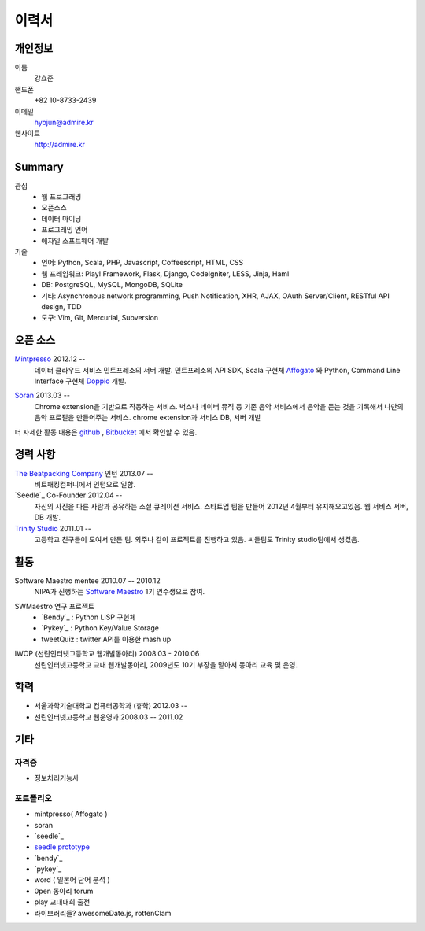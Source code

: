 ======
이력서
======

개인정보
--------

이름
    강효준

핸드폰
    +82 10-8733-2439

이메일
    hyojun@admire.kr

웹사이트
    http://admire.kr

Summary
--------

관심
    - 웹 프로그래밍
    - 오픈소스
    - 데이터 마이닝
    - 프로그래밍 언어
    - 애자일 소프트웨어 개발

기술
    - 언어: Python, Scala, PHP, Javascript, Coffeescript, HTML, CSS
    - 웹 프레임워크: Play! Framework, Flask, Django, CodeIgniter, LESS, Jinja,
      Haml
    - DB: PostgreSQL, MySQL, MongoDB, SQLite
    - 기타: Asynchronous network programming, Push Notification, XHR, AJAX,
      OAuth Server/Client, RESTful API design, TDD
    - 도구: Vim, Git, Mercurial, Subversion


오픈 소스
----------

`Mintpresso`_ 2012.12 --
    데이터 클라우드 서비스 민트프레소의 서버 개발. 민트프레소의 API SDK, 
    Scala 구현체 `Affogato`_ 와 Python, Command Line Interface 구현체 
    `Doppio`_ 개발.

.. _Mintpresso: http://mintpresso.com
.. _Affogato: http://github.com/admire93/Affogato
.. _Doppio: http://github.com/admire93/Doppio

`Soran`_ 2013.03 -- 
    Chrome extension을 기반으로 작동하는 서비스. 벅스나 네이버 뮤직 등 
    기존 음악 서비스에서 음악을 듣는 것을 기록해서 나만의 음악 프로필을 
    만들어주는 서비스. chrome extension과 서비스 DB, 서버 개발

.. _Soran: http://github.com/admire93/soran

더 자세한 활동 내용은 `github`_ , `Bitbucket`_ 에서 확인할 수 있음.

.. _github: http://github.com/admire93
.. _Bitbucket: http://bitbucket.org/admire93

경력 사항
---------

`The Beatpacking Company`_ 인턴 2013.07 --
    비트패킹컴퍼니에서 인턴으로 일함.
    
`Seedle`_ Co-Founder 2012.04 -- 
    자신의 사진을 다른 사람과 공유하는 소셜 큐레이션 서비스. 스타트업 팀을
    만들어 2012년 4월부터 유지해오고있음. 웹 서비스 서버, DB 개발.

`Trinity Studio`_ 2011.01 -- 
    고등학교 친구들이 모여서 만든 팀. 외주나 같이 프로젝트를 진행하고 있음.
    씨들팀도 Trinity studio팀에서 생겼음. 

.. _The Beatpacking Company: http://thebeatpacking.com
.. _Seedle: http://theseedle.com
.. _Trinity Studio: http://trinity.so

활동
----

Software Maestro mentee 2010.07 -- 2010.12 
    NIPA가 진행하는 `Software Maestro`_ 1기 연수생으로 참여.

.. _Software Maestro: http://www.swmaestro.kr/main.do

SWMaestro 연구 프로젝트
    - `Bendy`_ : Python LISP 구현체 
    - `Pykey`_ : Python Key/Value Storage
    - tweetQuiz : twitter API를 이용한 mash up

.. _Bendy: http://bitbucket.org/admire93/bendy
.. _Pykey: http://github.com/admire93/pykey

IWOP (선린인터넷고등학교 웹개발동아리) 2008.03 - 2010.06 
    선린인터넷고등학교 교내 웹개발동아리, 2009년도 10기 부장을 맡아서 
    동아리 교육 및 운영.

학력
----

- 서울과학기술대학교 컴퓨터공학과 (휴학) 2012.03 --
- 선린인터넷고등학교 웹운영과 2008.03 -- 2011.02 

기타
----

자격증
```````

- 정보처리기능사

포트폴리오
``````````
- mintpresso( Affogato )
- soran
- `seedle`_
- `seedle prototype`_
- `bendy`_
- `pykey`_
- word ( 일본어 단어 분석 )
- 0pen 동아리 forum
- play 교내대회 출전
- 라이브러리들?  awesomeDate.js, rottenClam

.. _seedle: ./portfolio/seedle.html
.. _bendy: ./portfolio/bendy.html 
.. _pykey: ./portfolio/pykey.html 
.. _seedle prototype: ./portfolio/seedle_prototype.html
